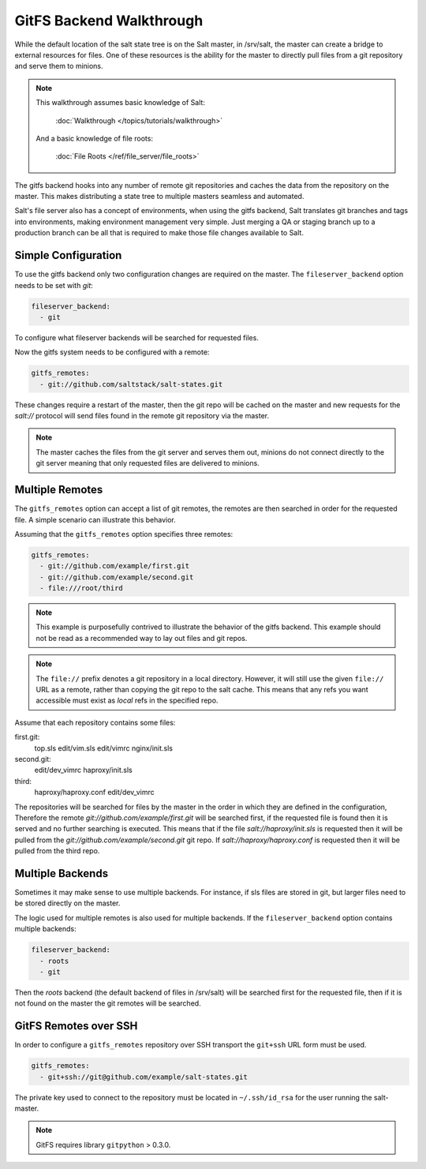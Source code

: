 =========================
GitFS Backend Walkthrough
=========================

While the default location of the salt state tree is on the Salt master,
in /srv/salt, the master can create a bridge to external resources for files.
One of these resources is the ability for the master to directly pull files
from a git repository and serve them to minions.

.. note::

    This walkthrough assumes basic knowledge of Salt:

        :doc:`Walkthrough </topics/tutorials/walkthrough>`

    And a basic knowledge of file roots:

        :doc:`File Roots </ref/file_server/file_roots>`

The gitfs backend hooks into any number of remote git repositories and caches
the data from the repository on the master. This makes distributing a state
tree to multiple masters seamless and automated.

Salt's file server also has a concept of environments, when using the gitfs
backend, Salt translates git branches and tags into environments, making
environment management very simple. Just merging a QA or staging branch up
to a production branch can be all that is required to make those file changes
available to Salt.

Simple Configuration
====================

To use the gitfs backend only two configuration changes are required on the
master. The ``fileserver_backend`` option needs to be set with `git`:

.. code-block:: yaml

    fileserver_backend:
      - git

To configure what fileserver backends will be searched for requested files.

Now the gitfs system needs to be configured with a remote:

.. code-block:: yaml

    gitfs_remotes:
      - git://github.com/saltstack/salt-states.git

These changes require a restart of the master, then the git repo will be cached
on the master and new requests for the `salt://` protocol will send files found
in the remote git repository via the master.

.. note::

    The master caches the files from the git server and serves them out,
    minions do not connect directly to the git server meaning that only
    requested files are delivered to minions.

Multiple Remotes
================

The ``gitfs_remotes`` option can accept a list of git remotes, the remotes are
then searched in order for the requested file. A simple scenario can illustrate
this behavior.

Assuming that the ``gitfs_remotes`` option specifies three remotes:

.. code-block:: yaml

    gitfs_remotes:
      - git://github.com/example/first.git
      - git://github.com/example/second.git
      - file:///root/third

.. note::

    This example is purposefully contrived to illustrate the behavior of the
    gitfs backend. This example should not be read as a recommended way to lay
    out files and git repos.

.. note::

    The ``file://`` prefix denotes a git repository in a local directory.
    However, it will still use the given ``file://`` URL as a remote, rather
    than copying the git repo to the salt cache.  This means that any refs you
    want accessible must exist as *local* refs in the specified repo.

Assume that each repository contains some files:

first.git:
    top.sls
    edit/vim.sls
    edit/vimrc
    nginx/init.sls

second.git:
    edit/dev_vimrc
    haproxy/init.sls

third:
    haproxy/haproxy.conf
    edit/dev_vimrc

The repositories will be searched for files by the master in the order in which
they are defined in the configuration, Therefore the remote
`git://github.com/example/first.git` will be searched first, if the requested
file is found then it is served and no further searching is executed. This
means that if the file `salt://haproxy/init.sls` is requested then it will be
pulled from the `git://github.com/example/second.git` git repo. If
`salt://haproxy/haproxy.conf` is requested then it will be pulled from the
third repo.

Multiple Backends
=================

Sometimes it may make sense to use multiple backends. For instance, if sls
files are stored in git, but larger files need to be stored directly on the
master.

The logic used for multiple remotes is also used for multiple backends. If
the ``fileserver_backend`` option contains multiple backends:

.. code-block:: yaml

    fileserver_backend:
      - roots
      - git

Then the `roots` backend (the default backend of files in /srv/salt) will be
searched first for the requested file, then if it is not found on the master
the git remotes will be searched.

GitFS Remotes over SSH
======================

In order to configure a ``gitfs_remotes`` repository over SSH transport the 
``git+ssh`` URL form must be used.

.. code-block:: yaml
    
    gitfs_remotes:
      - git+ssh://git@github.com/example/salt-states.git
      
The private key used to connect to the repository must be located in ``~/.ssh/id_rsa``
for the user running the salt-master.

.. note::

    GitFS requires library ``gitpython`` > 0.3.0.
